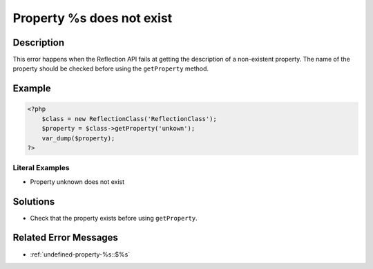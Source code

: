 .. _property-%s-does-not-exist:

Property %s does not exist
--------------------------
 
	.. meta::
		:description:
			Property %s does not exist: This error happens when the Reflection API fails at getting the description of a non-existent property.

		:og:type: article
		:og:title: Property %s does not exist
		:og:description: This error happens when the Reflection API fails at getting the description of a non-existent property
		:og:url: https://php-errors.readthedocs.io/en/latest/messages/property-%25s-does-not-exist.html

Description
___________
 
This error happens when the Reflection API fails at getting the description of a non-existent property. The name of the property should be checked before using the ``getProperty`` method.

Example
_______

.. code-block:: php

   <?php
       $class = new ReflectionClass('ReflectionClass');
       $property = $class->getProperty('unkown');
       var_dump($property);
   ?>


Literal Examples
****************
+ Property unknown does not exist

Solutions
_________

+ Check that the property exists before using ``getProperty``.

Related Error Messages
______________________

+ :ref:`undefined-property-%s::$%s`
